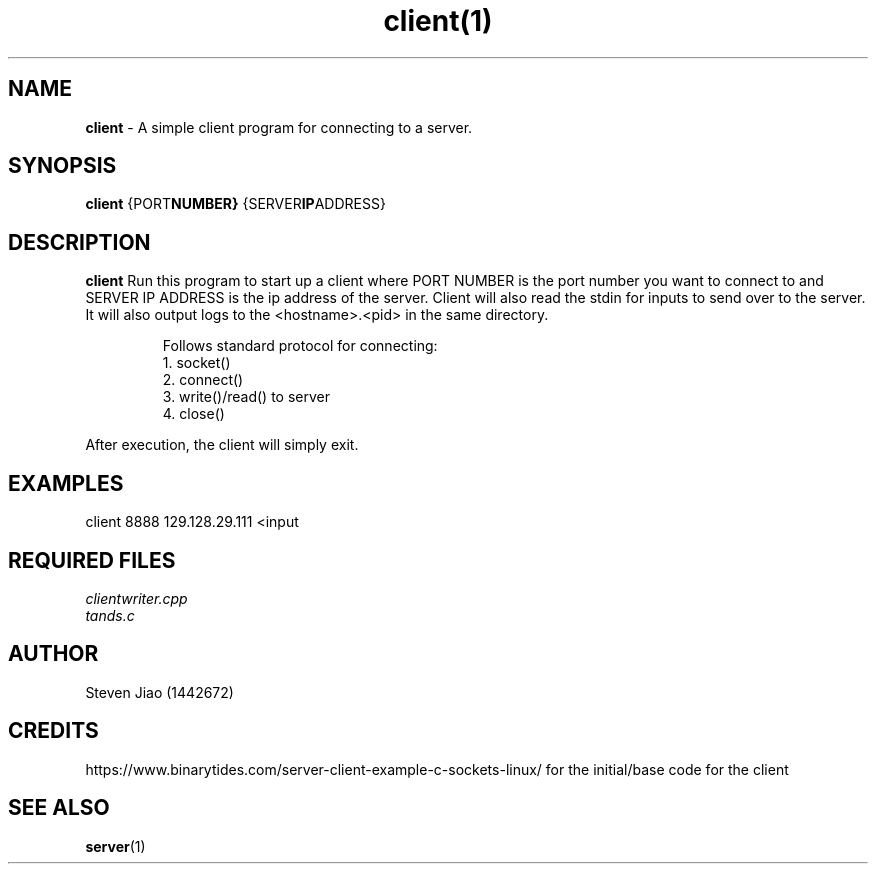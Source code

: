 .\" Process this file with groff -man -Tascii client.1
.TH client(1)

.SH NAME
.B client
- A simple client program for connecting to a server.

.SH SYNOPSIS
.B client
.RB {PORT NUMBER}
.RB {SERVER IP ADDRESS}

.SH DESCRIPTION
.B client
Run this program to start up a client where PORT NUMBER is the port number you want to connect to and SERVER IP ADDRESS is the ip address of the server.
Client will also read the stdin for inputs to send over to the server. It will also output logs to the <hostname>.<pid> in the same directory.

.RS
.nf
Follows standard protocol for connecting:
    1. socket()
    2. connect()
    3. write()/read() to server
    4. close()
.RE

After execution, the client will simply exit.

.SH EXAMPLES
.TP
client 8888 129.128.29.111 <input

.SH REQUIRED FILES
.TP
.I
clientwriter.cpp
.TP
.I
tands.c

.SH AUTHOR
.PP
Steven Jiao (1442672)

.SH CREDITS
.PP
https://www.binarytides.com/server-client-example-c-sockets-linux/ for the initial/base code for the client

.SH SEE ALSO
.BR server (1)